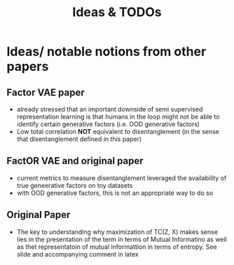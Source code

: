 #+title: Ideas & TODOs

* Ideas/ notable notions from other papers
** Factor VAE paper
- already stressed that an important downside of semi supervised representation learning is that humans in the loop might not be able to identify certain generative factors (i.e. OOD generative factors)
- Low total correlation *NOT* equivalent to disentanglement (in the sense that disentanglement defined in this paper)



** FactOR VAE and original paper
- current metrics to measure disentanglement leveraged the availability of true geneerative factors on toy datasets
- with OOD generative factors, this is not an appropriate way to do so

** Original Paper
- The key to understanding why maximization of TC(Z, X) makes sense lies in the presentation of the term in terms of Mutual Informatino as well as thet
  representatoin of mutual informattion in terms of entropy. See slide and accompanying comment in latex

